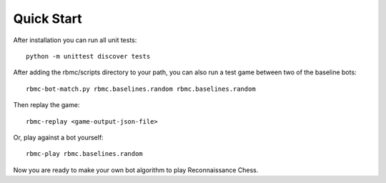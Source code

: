 Quick Start
===========

After installation you can run all unit tests:

::

    python -m unittest discover tests

After adding the rbmc/scripts directory to your path, you can also run a test game between two of the baseline bots:

::

    rbmc-bot-match.py rbmc.baselines.random rbmc.baselines.random

Then replay the game:

::

    rbmc-replay <game-output-json-file>

Or, play against a bot yourself:

::

    rbmc-play rbmc.baselines.random

Now you are ready to make your own bot algorithm to play Reconnaissance Chess.